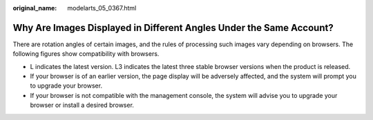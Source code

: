 :original_name: modelarts_05_0367.html

.. _modelarts_05_0367:

Why Are Images Displayed in Different Angles Under the Same Account?
====================================================================

There are rotation angles of certain images, and the rules of processing such images vary depending on browsers. The following figures show compatibility with browsers.

-  L indicates the latest version. L3 indicates the latest three stable browser versions when the product is released.
-  If your browser is of an earlier version, the page display will be adversely affected, and the system will prompt you to upgrade your browser.
-  If your browser is not compatible with the management console, the system will advise you to upgrade your browser or install a desired browser.
